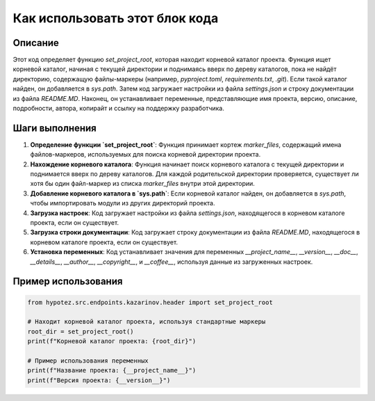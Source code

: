 Как использовать этот блок кода
=========================================================================================

Описание
-------------------------
Этот код определяет функцию `set_project_root`, которая находит корневой каталог проекта.  Функция ищет корневой каталог, начиная с текущей директории и поднимаясь вверх по дереву каталогов, пока не найдёт директорию, содержащую файлы-маркеры (например, `pyproject.toml`, `requirements.txt`, `.git`). Если такой каталог найден, он добавляется в `sys.path`.  Затем код загружает настройки из файла `settings.json` и строку документации из файла `README.MD`.  Наконец, он устанавливает переменные, представляющие имя проекта, версию, описание, подробности, автора, копирайт и ссылку на поддержку разработчика.


Шаги выполнения
-------------------------
1. **Определение функции `set_project_root`**: Функция принимает кортеж `marker_files`, содержащий имена файлов-маркеров, используемых для поиска корневой директории проекта.

2. **Нахождение корневого каталога**: Функция начинает поиск корневого каталога с текущей директории и поднимается вверх по дереву каталогов.  Для каждой родительской директории проверяется, существует ли хотя бы один файл-маркер из списка `marker_files` внутри этой директории.

3. **Добавление корневого каталога в `sys.path`**: Если корневой каталог найден, он добавляется в `sys.path`, чтобы импортировать модули из других директорий проекта.

4. **Загрузка настроек**: Код загружает настройки из файла `settings.json`, находящегося в корневом каталоге проекта, если он существует.

5. **Загрузка строки документации**: Код загружает строку документации из файла `README.MD`, находящегося в корневом каталоге проекта, если он существует.

6. **Установка переменных**: Код устанавливает значения для переменных `__project_name__`, `__version__`, `__doc__`, `__details__`, `__author__`, `__copyright__`, и `__coffee__`, используя данные из загруженных настроек.


Пример использования
-------------------------
.. code-block:: python

    from hypotez.src.endpoints.kazarinov.header import set_project_root

    # Находит корневой каталог проекта, используя стандартные маркеры
    root_dir = set_project_root()
    print(f"Корневой каталог проекта: {root_dir}")

    # Пример использования переменных
    print(f"Название проекта: {__project_name__}")
    print(f"Версия проекта: {__version__}")